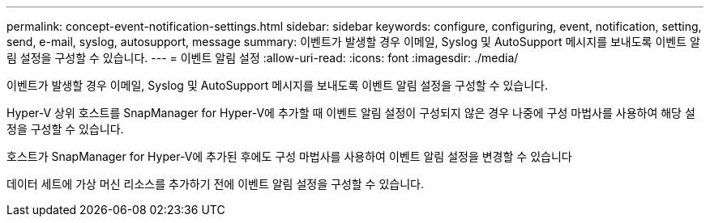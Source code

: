 ---
permalink: concept-event-notification-settings.html 
sidebar: sidebar 
keywords: configure, configuring, event, notification, setting, send, e-mail, syslog, autosupport, message 
summary: 이벤트가 발생할 경우 이메일, Syslog 및 AutoSupport 메시지를 보내도록 이벤트 알림 설정을 구성할 수 있습니다. 
---
= 이벤트 알림 설정
:allow-uri-read: 
:icons: font
:imagesdir: ./media/


[role="lead"]
이벤트가 발생할 경우 이메일, Syslog 및 AutoSupport 메시지를 보내도록 이벤트 알림 설정을 구성할 수 있습니다.

Hyper-V 상위 호스트를 SnapManager for Hyper-V에 추가할 때 이벤트 알림 설정이 구성되지 않은 경우 나중에 구성 마법사를 사용하여 해당 설정을 구성할 수 있습니다.

호스트가 SnapManager for Hyper-V에 추가된 후에도 구성 마법사를 사용하여 이벤트 알림 설정을 변경할 수 있습니다

데이터 세트에 가상 머신 리소스를 추가하기 전에 이벤트 알림 설정을 구성할 수 있습니다.
